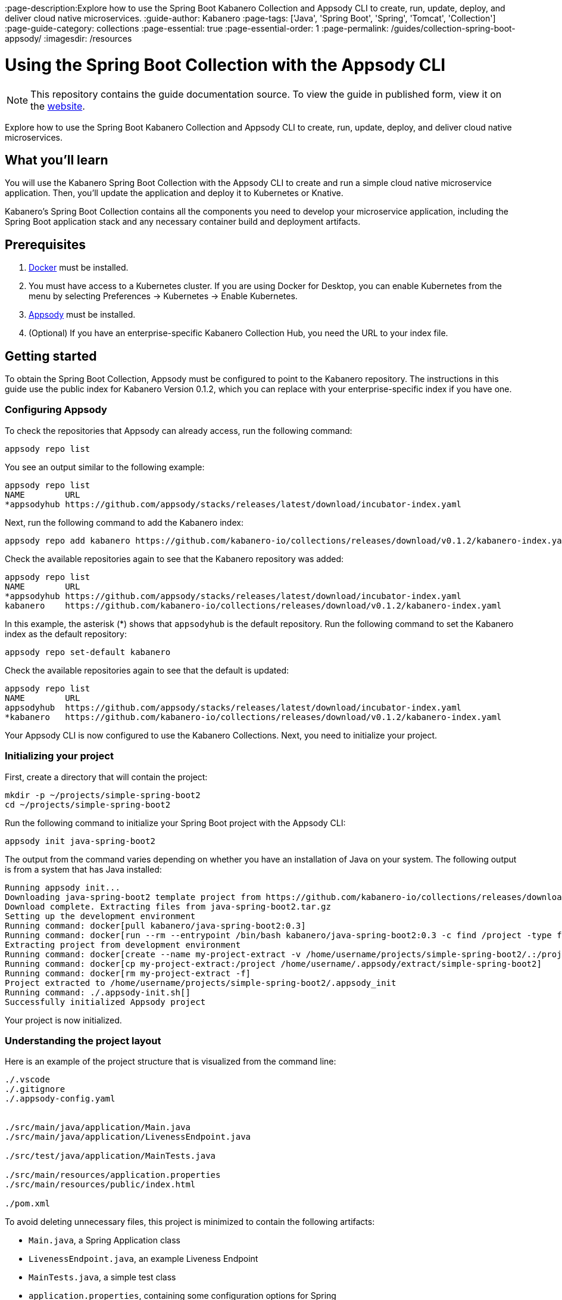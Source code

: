 //	Copyright 2019 IBM Corporation and others.
//
//	Licensed under the Apache License, Version 2.0 (the "License");
//	you may not use this file except in compliance with the License.
//	You may obtain a copy of the License at
//
//	http://www.apache.org/licenses/LICENSE-2.0
//
//	Unless required by applicable law or agreed to in writing, software
//	distributed under the License is distributed on an "AS IS" BASIS,
//	WITHOUT WARRANTIES OR CONDITIONS OF ANY KIND, either express or implied.
//	See the License for the specific language governing permissions and
//	limitations under the License.
//

:page-layout: guide
:projectid: collection-spring-boot-appsody
:page-duration: 20 minutes
:page-releasedate: 2019-09-13
:page-description:Explore how to use the Spring Boot Kabanero Collection and Appsody CLI to create, run, update, deploy, and deliver cloud native microservices.
:guide-author: Kabanero
:page-tags: ['Java', 'Spring Boot', 'Spring', 'Tomcat', 'Collection']
:page-guide-category: collections
:page-essential: true
:page-essential-order: 1
:page-permalink: /guides/collection-spring-boot-appsody/
:imagesdir: /resources

=  Using the Spring Boot Collection with the Appsody CLI

[.hidden]
NOTE: This repository contains the guide documentation source. To view the guide in published form, view it on the https://kabanero.io/guides/{projectid}.html[website].

Explore how to use the Spring Boot Kabanero Collection and Appsody CLI to create, run, update, deploy, and deliver cloud native microservices.

// =================================================================================================
// What you'll learn
// =================================================================================================

== What you'll learn

You will use the Kabanero Spring Boot Collection with the Appsody CLI to create and run a simple cloud native microservice application. Then, you'll update the application and deploy it to Kubernetes or Knative.

Kabanero's Spring Boot Collection contains all the components you need to develop your microservice application, including the Spring Boot application stack and any necessary container build and deployment artifacts.

// =================================================================================================
// Prerequisites
// =================================================================================================

== Prerequisites

. https://docs.docker.com/get-started/[Docker] must be installed.
. You must have access to a Kubernetes cluster. If you are using Docker for Desktop, you can enable Kubernetes from the menu by selecting Preferences -> Kubernetes -> Enable Kubernetes.
. https://appsody.dev/docs/getting-started/installation[Appsody] must be installed.
. (Optional) If you have an enterprise-specific Kabanero Collection Hub, you need the URL to your index file.

// =================================================================================================
// Getting started
// =================================================================================================

== Getting started

To obtain the Spring Boot Collection, Appsody must be configured to point to the Kabanero repository. The instructions in this guide use the public index for Kabanero Version 0.1.2, which you can replace with your enterprise-specific index if you have one.

=== Configuring Appsody

To check the repositories that Appsody can already access, run the following command:

----
appsody repo list
----

You see an output similar to the following example:

----
appsody repo list
NAME        URL
*appsodyhub https://github.com/appsody/stacks/releases/latest/download/incubator-index.yaml
----

Next, run the following command to add the Kabanero index:

----
appsody repo add kabanero https://github.com/kabanero-io/collections/releases/download/v0.1.2/kabanero-index.yaml
----

Check the available repositories again to see that the Kabanero repository was added:

----
appsody repo list
NAME        URL
*appsodyhub https://github.com/appsody/stacks/releases/latest/download/incubator-index.yaml
kabanero    https://github.com/kabanero-io/collections/releases/download/v0.1.2/kabanero-index.yaml
----

In this example, the asterisk (*) shows that `appsodyhub` is the default repository. Run the following command to set the Kabanero index as the default repository:

----
appsody repo set-default kabanero
----

Check the available repositories again to see that the default is updated:

----
appsody repo list
NAME        URL
appsodyhub  https://github.com/appsody/stacks/releases/latest/download/incubator-index.yaml
*kabanero   https://github.com/kabanero-io/collections/releases/download/v0.1.2/kabanero-index.yaml
----

Your Appsody CLI is now configured to use the Kabanero Collections. Next, you need to initialize your project.

=== Initializing your project

First, create a directory that will contain the project:

----
mkdir -p ~/projects/simple-spring-boot2
cd ~/projects/simple-spring-boot2
----

Run the following command to initialize your Spring Boot project with the Appsody CLI:

----
appsody init java-spring-boot2
----

The output from the command varies depending on whether you have an installation of Java on your system. The following output is from a system that has Java installed:

----
Running appsody init...
Downloading java-spring-boot2 template project from https://github.com/kabanero-io/collections/releases/download/v0.1.2/incubator.java-spring-boot2.v0.3.9.templates.default.tar.gz
Download complete. Extracting files from java-spring-boot2.tar.gz
Setting up the development environment
Running command: docker[pull kabanero/java-spring-boot2:0.3]
Running command: docker[run --rm --entrypoint /bin/bash kabanero/java-spring-boot2:0.3 -c find /project -type f -name .appsody-init.sh]
Extracting project from development environment
Running command: docker[create --name my-project-extract -v /home/username/projects/simple-spring-boot2/.:/project/user-app -v /home/username/.m2/repository:/mvn/repository kabanero/java-spring-boot2:0.3]
Running command: docker[cp my-project-extract:/project /home/username/.appsody/extract/simple-spring-boot2]
Running command: docker[rm my-project-extract -f]
Project extracted to /home/username/projects/simple-spring-boot2/.appsody_init
Running command: ./.appsody-init.sh[]
Successfully initialized Appsody project

----

Your project is now initialized.

=== Understanding the project layout

Here is an example of the project structure that is visualized from the command line:

----
./.vscode
./.gitignore
./.appsody-config.yaml


./src/main/java/application/Main.java
./src/main/java/application/LivenessEndpoint.java

./src/test/java/application/MainTests.java

./src/main/resources/application.properties
./src/main/resources/public/index.html

./pom.xml
----

To avoid deleting unnecessary files, this project is minimized to contain the following artifacts:

* `Main.java`, a Spring Application class
* `LivenessEndpoint.java`, an example Liveness Endpoint
* `MainTests.java`, a simple test class
* `application.properties`, containing some configuration options for Spring
* `index.html`, a static file
* `pom.xml`, the project build file

// =================================================================================================
// Running the Appsody development environment
// =================================================================================================

== Running the Appsody development environment

Run the following command to start the Appsody development environment:

----
appsody run
----

The Appsody CLI launches a local docker container that compiles and hosts the microservice. After some time, you see a message similar to the following example:

----
[Container] 2019-09-12 17:28:44.066  INFO 171 --- [  restartedMain] o.s.b.a.e.web.EndpointLinksResolver      : Exposing 4 endpoint(s) beneath base path '/actuator'
[Container] 2019-09-12 17:28:44.205  INFO 171 --- [  restartedMain] o.s.b.w.embedded.tomcat.TomcatWebServer  : Tomcat started on port(s): 8080 (http) with context path ''
[Container] 2019-09-12 17:28:44.209  INFO 171 --- [  restartedMain] application.Main                         : Started Main in 6.051 seconds (JVM running for 6.923)
----

This message indicates that the Tomcat server is started and you are ready to begin development.

// =================================================================================================
// Creating and updating the application
// =================================================================================================

==  Creating and updating the application

You will create a simple new REST endpoint and add it to the application.

Navigate to the endpoint with a browser to confirm that the endpoint does not currently exist. Point your browser to the http://localhost:8080/example URL. You see the following `HTTP 404` error that shows Spring's default `Whitelabel Error Page`:

----
Whitelabel Error Page
This application has no explicit mapping for /error, so you are seeing this as a fallback.

Thu Sep 12 17:29:43 UTC 2019
There was an unexpected error (type=Not Found, status=404).
No message available
----

Go to the `src/main/java/application` directory that’s within your project folder. Create a file named `ExampleEndpoint.java`. Open the file, populate it with the following code, and save it:

----
package application;

import org.springframework.web.bind.annotation.RequestMapping;
import org.springframework.web.bind.annotation.RestController;

@RestController
public class ExampleEndpoint {

    @RequestMapping("/example")
    public String example() {
        return "This is an example";
    }
}
----

After you save, the source compiles and the application updates. You see messages similar to the following example:

----
[Container] Running: /project/java-spring-boot2-build.sh recompile
[Container] Compile project in the foreground
[Container] > mvn compile
[Container] [INFO] Scanning for projects...
[Container] [INFO]
[Container] [INFO] ----------------------< dev.appsody:application >-----------------------
[Container] [INFO] Building application 0.0.1-SNAPSHOT
[Container] [INFO] --------------------------------[ jar ]---------------------------------
[Container] [INFO]
[Container] [INFO] --- maven-resources-plugin:3.1.0:resources (default-resources) @ application ---
[Container] [INFO] Using 'UTF-8' encoding to copy filtered resources.
[Container] [INFO] Copying 2 resources
[Container] [INFO]
[Container] [INFO] --- maven-compiler-plugin:3.8.1:compile (default-compile) @ application ---
[Container] [INFO] Changes detected - recompiling the module!
[Container] [INFO] Compiling 3 source files to /project/user-app/target/classes
[Container] [INFO]
[Container] [INFO] --- maven-antrun-plugin:1.1:run (trigger-spring-restart) @ application ---
[Container] [INFO] Executing tasks
[Container]      [echo] Triggering Spring app restart.
[Container] [INFO] Executed tasks
[Container] [INFO] ------------------------------------------------------------------------
[Container] [INFO] BUILD SUCCESS
[Container] [INFO] ------------------------------------------------------------------------
[Container] [INFO] Total time:  3.585 s
[Container] [INFO] Finished at: 2019-09-12T17:34:37Z
[Container] [INFO] ------------------------------------------------------------------------
[Container] 2019-09-12 17:34:38.316  INFO 171 --- [      Thread-15] o.s.s.concurrent.ThreadPoolTaskExecutor  : Shutting down ExecutorService 'applicationTaskExecutor'
[Container]
[Container]   .   ____          _            __ _ _
[Container]  /\\ / ___'_ __ _ _(_)_ __  __ _ \ \ \ \
[Container] ( ( )\___ | '_ | '_| | '_ \/ _` | \ \ \ \
[Container]  \\/  ___)| |_)| | | | | || (_| |  ) ) ) )
[Container]   '  |____| .__|_| |_|_| |_\__, | / / / /
[Container]  =========|_|==============|___/=/_/_/_/
[Container]  :: Spring Boot ::        (v2.1.6.RELEASE)
...
[Container] 2019-09-12 17:34:39.711  INFO 171 --- [  restartedMain] o.s.b.a.e.web.EndpointLinksResolver      : Exposing 4 endpoint(s) beneath base path '/actuator'
[Container] 2019-09-12 17:34:39.772  INFO 171 --- [  restartedMain] o.s.b.w.embedded.tomcat.TomcatWebServer  : Tomcat started on port(s): 8080 (http) with context path ''
[Container] 2019-09-12 17:34:39.773  INFO 171 --- [  restartedMain] application.Main                         : Started Main in 1.403 seconds (JVM running for 362.487)
[Container] 2019-09-12 17:34:39.788  INFO 171 --- [  restartedMain] .ConditionEvaluationDeltaLoggingListener : Condition evaluation unchanged
----

Now if you browse to the http://localhost:8080/example URL, you no longer see the HTTP error. Instead, the endpoint response is displayed, as shown in the following output:

----
This is an example
----

Try changing the message in the `ExampleEndpoint.java` file, then save and refresh the page. You'll see that it takes only a few seconds for the change to take effect.

// =================================================================================================
// Deploying to Kubernetes
// =================================================================================================

== Deploying to Kubernetes

After you finish writing your application code, the Appsody CLI makes it easy to deploy to a Kubernetes cluster for further tesing. Ensure that your `kubectl` command is configured with cluster details and run the following command to deploy the application:

----
appsody deploy
----

This command builds a new docker image that is optimised for production deployment and deploys the image to your Kubernetes cluster. After some time you see a message similar to the following example:

----
Deployed project running at http://localhost:30262
----

Run the following command to check the status of the application pods:

----
kubectl get pods
----

In the following example output, you can see that the `simple-spring-boot2` pod is running:

----
NAME                                   READY   STATUS    RESTARTS   AGE
appsody-operator-859b97bb98-xm8nl      1/1     Running   1          8d
simple-spring-boot2-77d6868765-bhd8x   1/1     Running   0          3m21s
----

Go to the URL that was returned in the previous step, and you see the Appsody microservice splash screen. Go to http://localhost:30262/example and you see your deployed application response.

Use the following command to stop the deployed application:

----
appsody deploy delete
----

After you run this command and the deployment is deleted, you see the following message:

----
Deployment deleted
----

// =================================================================================================
// Deploying to Knative
// =================================================================================================

== Deploying to Knative

You can also choose to deploy the application with Knative serving.

If you do not have Knative installed in your Kubernetes cluster, complete the installation instructions in the https://knative.dev/docs/install/[Knative documentation] before continuing.

Run the following command to generate an `app-deploy.yaml` file:

----
appsody deploy —generate-only
----

Open the `app-deploy.yaml` file and add the following information to the spec definition:

----
createKnativeService: true
----

Run the following command to deploy the application from your local image registry:

----
appsody deploy --tag dev.local/simple-spring-boot2 --namespace <namespace>
----

Alternatively, run the following command to deploy the application from Docker Hub:

----
appsody deploy --push -—tag <my-account>/simple-spring-boot2 --namespace <namespace>
----

After the application deploys, you see a message similar to the following example that details the serving URL:

----
Deployed project running at "http://simple-spring-boot2.knative-serving.192.168.1.10.nip.io"
----

To see the response from your application, point your browser to the `http://simple-spring-boot2.knative-serving.192.168.1.10.nip.io/example` URL.

// =================================================================================================
// Delivering to enterprise pipelines
// =================================================================================================

== Delivering to enterprise pipelines

After you develop and test your application, it’s time to deliver it to your enterprise Kabanero pipelines. To deliver it to the pipelines, push the project to a pre-configured Git repository. This repository can be public or enterprise. Your operations team configures the webhooks on the repository that trigger the pipelines. For more information about configuring webhooks for Tekton, see https://github.com/kabanero-io/guide-collection-microprofile/blob/master/www%E2%80%A6%E2%80%8B[David’s topic].

=== Nice work!

